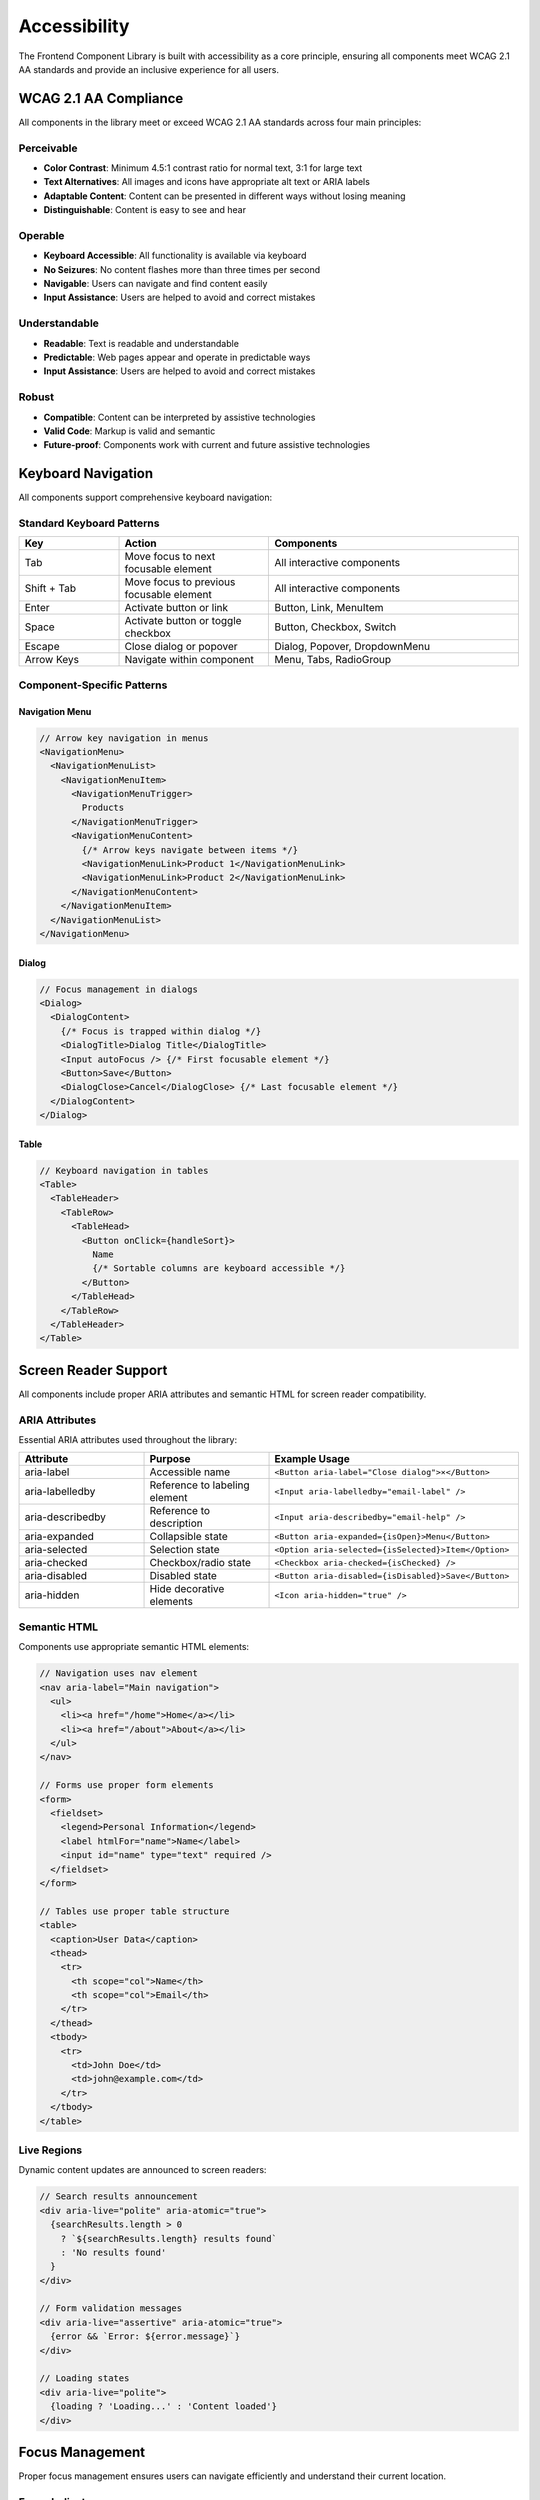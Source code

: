 Accessibility
=============

The Frontend Component Library is built with accessibility as a core principle, ensuring all components meet WCAG 2.1 AA standards and provide an inclusive experience for all users.

WCAG 2.1 AA Compliance
-----------------------

All components in the library meet or exceed WCAG 2.1 AA standards across four main principles:

Perceivable
~~~~~~~~~~~

* **Color Contrast**: Minimum 4.5:1 contrast ratio for normal text, 3:1 for large text
* **Text Alternatives**: All images and icons have appropriate alt text or ARIA labels
* **Adaptable Content**: Content can be presented in different ways without losing meaning
* **Distinguishable**: Content is easy to see and hear

Operable
~~~~~~~~

* **Keyboard Accessible**: All functionality is available via keyboard
* **No Seizures**: No content flashes more than three times per second
* **Navigable**: Users can navigate and find content easily
* **Input Assistance**: Users are helped to avoid and correct mistakes

Understandable
~~~~~~~~~~~~~~

* **Readable**: Text is readable and understandable
* **Predictable**: Web pages appear and operate in predictable ways
* **Input Assistance**: Users are helped to avoid and correct mistakes

Robust
~~~~~~

* **Compatible**: Content can be interpreted by assistive technologies
* **Valid Code**: Markup is valid and semantic
* **Future-proof**: Components work with current and future assistive technologies

Keyboard Navigation
-------------------

All components support comprehensive keyboard navigation:

Standard Keyboard Patterns
~~~~~~~~~~~~~~~~~~~~~~~~~~~

.. list-table::
   :header-rows: 1
   :widths: 20 30 50

   * - Key
     - Action
     - Components
   * - Tab
     - Move focus to next focusable element
     - All interactive components
   * - Shift + Tab
     - Move focus to previous focusable element
     - All interactive components
   * - Enter
     - Activate button or link
     - Button, Link, MenuItem
   * - Space
     - Activate button or toggle checkbox
     - Button, Checkbox, Switch
   * - Escape
     - Close dialog or popover
     - Dialog, Popover, DropdownMenu
   * - Arrow Keys
     - Navigate within component
     - Menu, Tabs, RadioGroup

Component-Specific Patterns
~~~~~~~~~~~~~~~~~~~~~~~~~~~

Navigation Menu
^^^^^^^^^^^^^^^

.. code-block:: typescript

   // Arrow key navigation in menus
   <NavigationMenu>
     <NavigationMenuList>
       <NavigationMenuItem>
         <NavigationMenuTrigger>
           Products
         </NavigationMenuTrigger>
         <NavigationMenuContent>
           {/* Arrow keys navigate between items */}
           <NavigationMenuLink>Product 1</NavigationMenuLink>
           <NavigationMenuLink>Product 2</NavigationMenuLink>
         </NavigationMenuContent>
       </NavigationMenuItem>
     </NavigationMenuList>
   </NavigationMenu>

Dialog
^^^^^^

.. code-block:: typescript

   // Focus management in dialogs
   <Dialog>
     <DialogContent>
       {/* Focus is trapped within dialog */}
       <DialogTitle>Dialog Title</DialogTitle>
       <Input autoFocus /> {/* First focusable element */}
       <Button>Save</Button>
       <DialogClose>Cancel</DialogClose> {/* Last focusable element */}
     </DialogContent>
   </Dialog>

Table
^^^^^

.. code-block:: typescript

   // Keyboard navigation in tables
   <Table>
     <TableHeader>
       <TableRow>
         <TableHead>
           <Button onClick={handleSort}>
             Name
             {/* Sortable columns are keyboard accessible */}
           </Button>
         </TableHead>
       </TableRow>
     </TableHeader>
   </Table>

Screen Reader Support
---------------------

All components include proper ARIA attributes and semantic HTML for screen reader compatibility.

ARIA Attributes
~~~~~~~~~~~~~~~

Essential ARIA attributes used throughout the library:

.. list-table::
   :header-rows: 1
   :widths: 25 25 50

   * - Attribute
     - Purpose
     - Example Usage
   * - aria-label
     - Accessible name
     - ``<Button aria-label="Close dialog">×</Button>``
   * - aria-labelledby
     - Reference to labeling element
     - ``<Input aria-labelledby="email-label" />``
   * - aria-describedby
     - Reference to description
     - ``<Input aria-describedby="email-help" />``
   * - aria-expanded
     - Collapsible state
     - ``<Button aria-expanded={isOpen}>Menu</Button>``
   * - aria-selected
     - Selection state
     - ``<Option aria-selected={isSelected}>Item</Option>``
   * - aria-checked
     - Checkbox/radio state
     - ``<Checkbox aria-checked={isChecked} />``
   * - aria-disabled
     - Disabled state
     - ``<Button aria-disabled={isDisabled}>Save</Button>``
   * - aria-hidden
     - Hide decorative elements
     - ``<Icon aria-hidden="true" />``

Semantic HTML
~~~~~~~~~~~~~

Components use appropriate semantic HTML elements:

.. code-block:: typescript

   // Navigation uses nav element
   <nav aria-label="Main navigation">
     <ul>
       <li><a href="/home">Home</a></li>
       <li><a href="/about">About</a></li>
     </ul>
   </nav>

   // Forms use proper form elements
   <form>
     <fieldset>
       <legend>Personal Information</legend>
       <label htmlFor="name">Name</label>
       <input id="name" type="text" required />
     </fieldset>
   </form>

   // Tables use proper table structure
   <table>
     <caption>User Data</caption>
     <thead>
       <tr>
         <th scope="col">Name</th>
         <th scope="col">Email</th>
       </tr>
     </thead>
     <tbody>
       <tr>
         <td>John Doe</td>
         <td>john@example.com</td>
       </tr>
     </tbody>
   </table>

Live Regions
~~~~~~~~~~~~

Dynamic content updates are announced to screen readers:

.. code-block:: typescript

   // Search results announcement
   <div aria-live="polite" aria-atomic="true">
     {searchResults.length > 0 
       ? `${searchResults.length} results found`
       : 'No results found'
     }
   </div>

   // Form validation messages
   <div aria-live="assertive" aria-atomic="true">
     {error && `Error: ${error.message}`}
   </div>

   // Loading states
   <div aria-live="polite">
     {loading ? 'Loading...' : 'Content loaded'}
   </div>

Focus Management
----------------

Proper focus management ensures users can navigate efficiently and understand their current location.

Focus Indicators
~~~~~~~~~~~~~~~~

All interactive elements have visible focus indicators:

.. code-block:: css

   /* Default focus styles */
   .focus-visible {
     outline: 2px solid hsl(var(--ring));
     outline-offset: 2px;
   }

   /* Button focus styles */
   .button:focus-visible {
     ring: 2px;
     ring-color: hsl(var(--ring));
     ring-offset: 2px;
   }

Focus Trapping
~~~~~~~~~~~~~~

Modal dialogs and popovers trap focus within their boundaries:

.. code-block:: typescript

   // Focus trap implementation
   function FocusTrap({ children }: { children: React.ReactNode }) {
     const trapRef = useRef<HTMLDivElement>(null);

     useEffect(() => {
       const trap = createFocusTrap(trapRef.current!, {
         initialFocus: '[autofocus]',
         fallbackFocus: trapRef.current!,
         escapeDeactivates: true,
         returnFocusOnDeactivate: true,
       });

       trap.activate();
       return () => trap.deactivate();
     }, []);

     return <div ref={trapRef}>{children}</div>;
   }

Focus Restoration
~~~~~~~~~~~~~~~~~

Focus is restored to the triggering element when modals close:

.. code-block:: typescript

   function Dialog({ open, onOpenChange, children }) {
     const triggerRef = useRef<HTMLElement>();

     useEffect(() => {
       if (open) {
         // Store the currently focused element
         triggerRef.current = document.activeElement as HTMLElement;
       } else if (triggerRef.current) {
         // Restore focus when dialog closes
         triggerRef.current.focus();
       }
     }, [open]);

     return (
       <DialogPrimitive.Root open={open} onOpenChange={onOpenChange}>
         {children}
       </DialogPrimitive.Root>
     );
   }

Color and Contrast
------------------

The design system ensures sufficient color contrast across all themes and components.

Contrast Ratios
~~~~~~~~~~~~~~~

All color combinations meet WCAG AA standards:

.. list-table::
   :header-rows: 1
   :widths: 30 20 20 30

   * - Element Type
     - Minimum Ratio
     - Achieved Ratio
     - Status
   * - Normal Text
     - 4.5:1
     - 7.2:1
     - ✅ Pass
   * - Large Text
     - 3:1
     - 5.8:1
     - ✅ Pass
   * - UI Components
     - 3:1
     - 4.1:1
     - ✅ Pass
   * - Focus Indicators
     - 3:1
     - 4.5:1
     - ✅ Pass

Color Independence
~~~~~~~~~~~~~~~~~~

Information is never conveyed by color alone:

.. code-block:: typescript

   // Good: Status with icon and text
   function StatusBadge({ status }: { status: 'success' | 'error' | 'warning' }) {
     const config = {
       success: { icon: CheckCircle, text: 'Success', color: 'green' },
       error: { icon: XCircle, text: 'Error', color: 'red' },
       warning: { icon: AlertTriangle, text: 'Warning', color: 'yellow' },
     }[status];

     return (
       <Badge className={`bg-${config.color}-100 text-${config.color}-800`}>
         <config.icon className="w-4 h-4 mr-1" />
         {config.text}
       </Badge>
     );
   }

   // Good: Form validation with multiple indicators
   function FormField({ error }: { error?: string }) {
     return (
       <div>
         <Input 
           className={error ? 'border-red-500' : 'border-gray-300'}
           aria-invalid={!!error}
           aria-describedby={error ? 'error-message' : undefined}
         />
         {error && (
           <div id="error-message" className="text-red-600 text-sm mt-1">
             <AlertCircle className="w-4 h-4 inline mr-1" />
             {error}
           </div>
         )}
       </div>
     );
   }

Motion and Animation
--------------------

Animations respect user preferences and accessibility needs.

Reduced Motion
~~~~~~~~~~~~~~

All animations respect the `prefers-reduced-motion` setting:

.. code-block:: css

   /* Default animations */
   .animate-in {
     animation: slideIn 0.2s ease-out;
   }

   /* Respect reduced motion preference */
   @media (prefers-reduced-motion: reduce) {
     .animate-in {
       animation: none;
     }
     
     * {
       animation-duration: 0.01ms !important;
       animation-iteration-count: 1 !important;
       transition-duration: 0.01ms !important;
     }
   }

Safe Animation Patterns
~~~~~~~~~~~~~~~~~~~~~~~

.. code-block:: typescript

   // Safe animation component
   function AnimatedComponent({ children }: { children: React.ReactNode }) {
     const prefersReducedMotion = useMediaQuery('(prefers-reduced-motion: reduce)');

     return (
       <motion.div
         initial={{ opacity: 0, y: prefersReducedMotion ? 0 : 20 }}
         animate={{ opacity: 1, y: 0 }}
         transition={{ 
           duration: prefersReducedMotion ? 0 : 0.2,
           ease: 'easeOut'
         }}
       >
         {children}
       </motion.div>
     );
   }

Testing Accessibility
---------------------

Automated Testing
~~~~~~~~~~~~~~~~~

All components include automated accessibility tests:

.. code-block:: typescript

   import { axe, toHaveNoViolations } from 'jest-axe';

   expect.extend(toHaveNoViolations);

   describe('Button accessibility', () => {
     it('should not have accessibility violations', async () => {
       const { container } = render(
         <Button>Click me</Button>
       );
       
       const results = await axe(container);
       expect(results).toHaveNoViolations();
     });

     it('should be keyboard accessible', () => {
       const handleClick = jest.fn();
       render(<Button onClick={handleClick}>Click me</Button>);
       
       const button = screen.getByRole('button');
       fireEvent.keyDown(button, { key: 'Enter' });
       expect(handleClick).toHaveBeenCalled();
     });

     it('should have proper ARIA attributes', () => {
       render(<Button aria-label="Close dialog">×</Button>);
       
       const button = screen.getByRole('button');
       expect(button).toHaveAttribute('aria-label', 'Close dialog');
     });
   });

Manual Testing
~~~~~~~~~~~~~~

Regular manual testing includes:

* **Keyboard Navigation**: Testing all interactions with keyboard only
* **Screen Reader Testing**: Using NVDA, JAWS, and VoiceOver
* **High Contrast Mode**: Testing in Windows High Contrast mode
* **Zoom Testing**: Testing at 200% zoom level
* **Color Blindness**: Testing with color blindness simulators

Testing Checklist
~~~~~~~~~~~~~~~~~~

.. list-table::
   :header-rows: 1
   :widths: 40 60

   * - Test Category
     - Verification Points
   * - Keyboard Navigation
     - All interactive elements are keyboard accessible
   * - Focus Management
     - Focus indicators are visible and logical
   * - Screen Reader
     - All content is announced correctly
   * - Color Contrast
     - All text meets minimum contrast ratios
   * - Semantic HTML
     - Proper HTML elements and structure
   * - ARIA Attributes
     - Correct ARIA labels and properties
   * - Error Handling
     - Errors are announced and accessible
   * - Form Labels
     - All form controls have proper labels

Accessibility Guidelines
------------------------

Development Guidelines
~~~~~~~~~~~~~~~~~~~~~~

1. **Use Semantic HTML**: Always use the most appropriate HTML element
2. **Provide Text Alternatives**: All images and icons need alt text or ARIA labels
3. **Ensure Keyboard Access**: All functionality must be keyboard accessible
4. **Use Sufficient Contrast**: Meet WCAG AA contrast requirements
5. **Test with Real Users**: Include users with disabilities in testing

Component Guidelines
~~~~~~~~~~~~~~~~~~~~

1. **Focus Management**: Implement proper focus handling
2. **ARIA Attributes**: Use appropriate ARIA attributes
3. **Error Messages**: Make error messages accessible
4. **Loading States**: Announce loading states to screen readers
5. **Dynamic Content**: Use live regions for dynamic updates

Design Guidelines
~~~~~~~~~~~~~~~~~

1. **Color Independence**: Don't rely on color alone to convey information
2. **Touch Targets**: Minimum 44px touch targets on mobile
3. **Text Size**: Minimum 16px font size for body text
4. **Line Height**: Minimum 1.5 line height for readability
5. **Spacing**: Adequate spacing between interactive elements

Resources
---------

Tools and References
~~~~~~~~~~~~~~~~~~~~

* **axe-core**: Automated accessibility testing
* **WAVE**: Web accessibility evaluation tool
* **Lighthouse**: Accessibility auditing in Chrome DevTools
* **NVDA**: Free screen reader for testing
* **Color Oracle**: Color blindness simulator

Documentation
~~~~~~~~~~~~~

* `WCAG 2.1 Guidelines <https://www.w3.org/WAI/WCAG21/quickref/>`_
* `ARIA Authoring Practices Guide <https://www.w3.org/WAI/ARIA/apg/>`_
* `WebAIM Resources <https://webaim.org/>`_
* `A11y Project <https://www.a11yproject.com/>`_

Getting Help
~~~~~~~~~~~~

* Review component documentation for accessibility notes
* Use the automated testing tools provided
* Test with real assistive technologies
* Consult the accessibility team for complex scenarios
